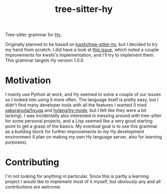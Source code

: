 #+TITLE: tree-sitter-hy

Tree-sitter grammar for [[https://hylang.org/][Hy]].

Originally planned to be based on [[https://github.com/kwshi/tree-sitter-hy][kwshi/tree-sitter-hy]], but I decided to try my
hand from scratch.  I did have a look at [[https://github.com/kwshi/tree-sitter-hy/issues/1][this issue]], which noted a couple
improvements for kwshi's implementation, and I'll try to implement them.  This
grammar targets Hy version 1.0.0.

* Motivation

I mainly use Python at work, and Hy seemed to solve a couple of our issues so I
looked into using it more often.  The language itself is pretty easy, but I
didn't find many developer tools with all the features I wanted (I tried
[[https://github.com/sakuraiyuta/hyuga][sakuraiyuta/hyuga]] and [[https://github.com/hylang/hy-mode][hylang/hy-mode]], but I felt like they were a bit lacking).
I was incidentally also interested in messing around with tree-sitter for some
personal projects, and a Lisp seemed like a very good starting point to get a
grasp of the basics.  My eventual goal is to use this grammar as a building
block for further improvements to my Hy development environment (I plan on
making my own Hy language server, also for learning purposes).

* Contributing

I'm not looking for anything in particular.  Since this is partly a learning
project I would like to implement most of it myself, but obviously any and all
contributions are welcome.

